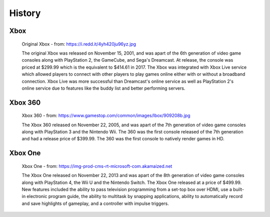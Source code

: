 History
=======

Xbox
----

.. figure:: xbox.png
   :width: 50%

   Original Xbox - from: https://i.redd.it/4yh420ju96yz.jpg

   The original Xbox was released on November 15, 2001, and was apart of the 6th generation of video game consoles along with PlayStation 2, the GameCube, and Sega's Dreamcast. At release, the console was priced at $299.99 which is the equivalent to $414.61 in 2017. The Xbox was integrated with Xbox Live service which allowed players to connect with other players to play games online either with or without a broadband connection. Xbox Live was more successful than Dreamcast's online service as well as PlayStation 2's online service due to features like the buddy list and better performing servers.

Xbox 360
--------

.. figure:: xbox360.png
   :width: 50%

   Xbox 360 - from: https://www.gamestop.com/common/images/lbox/909208b.jpg

   The Xbox 360 released on November 22, 2005, and was apart of the 7th generation of video game consoles along with PlayStation 3 and the Nintendo Wii. The 360 was the first console released of the 7th generation and had a release price of $399.99. The 360 was the first console to natively render games in HD.

Xbox One
--------

.. figure:: xboxone.png
   :width: 50%

   Xbox One - from: https://img-prod-cms-rt-microsoft-com.akamaized.net

   The Xbox One released on November 22, 2013 and was apart of the 8th generation of video game consoles along with PlayStation 4, the Wii U and the Nintendo Switch. The Xbox One released at a price of $499.99. New features included the ability to pass television programming from a set-top box over HDMI, use a built-in electronic program guide, the ability to multitask by snapping applications, ability to automatically record and save highlights of gameplay, and a controller with impulse triggers.







